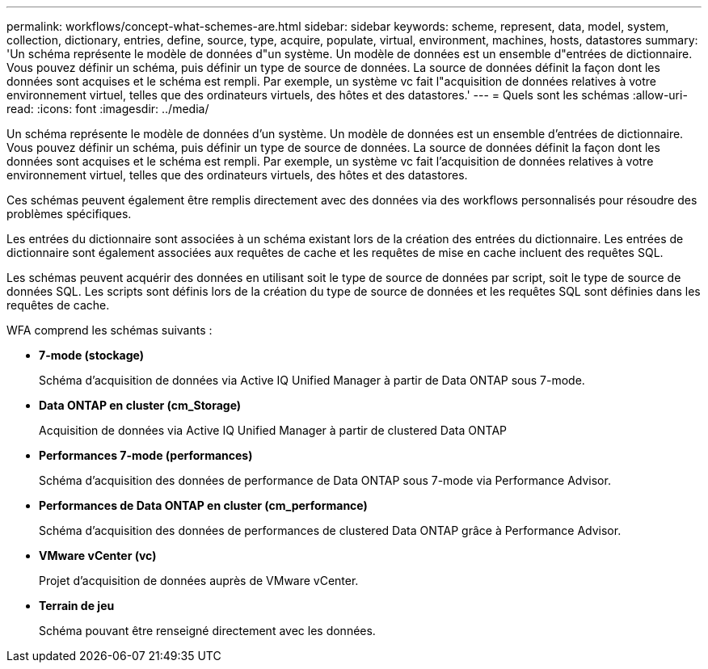 ---
permalink: workflows/concept-what-schemes-are.html 
sidebar: sidebar 
keywords: scheme, represent, data, model, system, collection, dictionary, entries, define, source, type, acquire, populate, virtual, environment, machines, hosts, datastores 
summary: 'Un schéma représente le modèle de données d"un système. Un modèle de données est un ensemble d"entrées de dictionnaire. Vous pouvez définir un schéma, puis définir un type de source de données. La source de données définit la façon dont les données sont acquises et le schéma est rempli. Par exemple, un système vc fait l"acquisition de données relatives à votre environnement virtuel, telles que des ordinateurs virtuels, des hôtes et des datastores.' 
---
= Quels sont les schémas
:allow-uri-read: 
:icons: font
:imagesdir: ../media/


[role="lead"]
Un schéma représente le modèle de données d'un système. Un modèle de données est un ensemble d'entrées de dictionnaire. Vous pouvez définir un schéma, puis définir un type de source de données. La source de données définit la façon dont les données sont acquises et le schéma est rempli. Par exemple, un système vc fait l'acquisition de données relatives à votre environnement virtuel, telles que des ordinateurs virtuels, des hôtes et des datastores.

Ces schémas peuvent également être remplis directement avec des données via des workflows personnalisés pour résoudre des problèmes spécifiques.

Les entrées du dictionnaire sont associées à un schéma existant lors de la création des entrées du dictionnaire. Les entrées de dictionnaire sont également associées aux requêtes de cache et les requêtes de mise en cache incluent des requêtes SQL.

Les schémas peuvent acquérir des données en utilisant soit le type de source de données par script, soit le type de source de données SQL. Les scripts sont définis lors de la création du type de source de données et les requêtes SQL sont définies dans les requêtes de cache.

WFA comprend les schémas suivants :

* *7-mode (stockage)*
+
Schéma d'acquisition de données via Active IQ Unified Manager à partir de Data ONTAP sous 7-mode.

* *Data ONTAP en cluster (cm_Storage)*
+
Acquisition de données via Active IQ Unified Manager à partir de clustered Data ONTAP

* *Performances 7-mode (performances)*
+
Schéma d'acquisition des données de performance de Data ONTAP sous 7-mode via Performance Advisor.

* *Performances de Data ONTAP en cluster (cm_performance)*
+
Schéma d'acquisition des données de performances de clustered Data ONTAP grâce à Performance Advisor.

* *VMware vCenter (vc)*
+
Projet d'acquisition de données auprès de VMware vCenter.

* *Terrain de jeu*
+
Schéma pouvant être renseigné directement avec les données.



